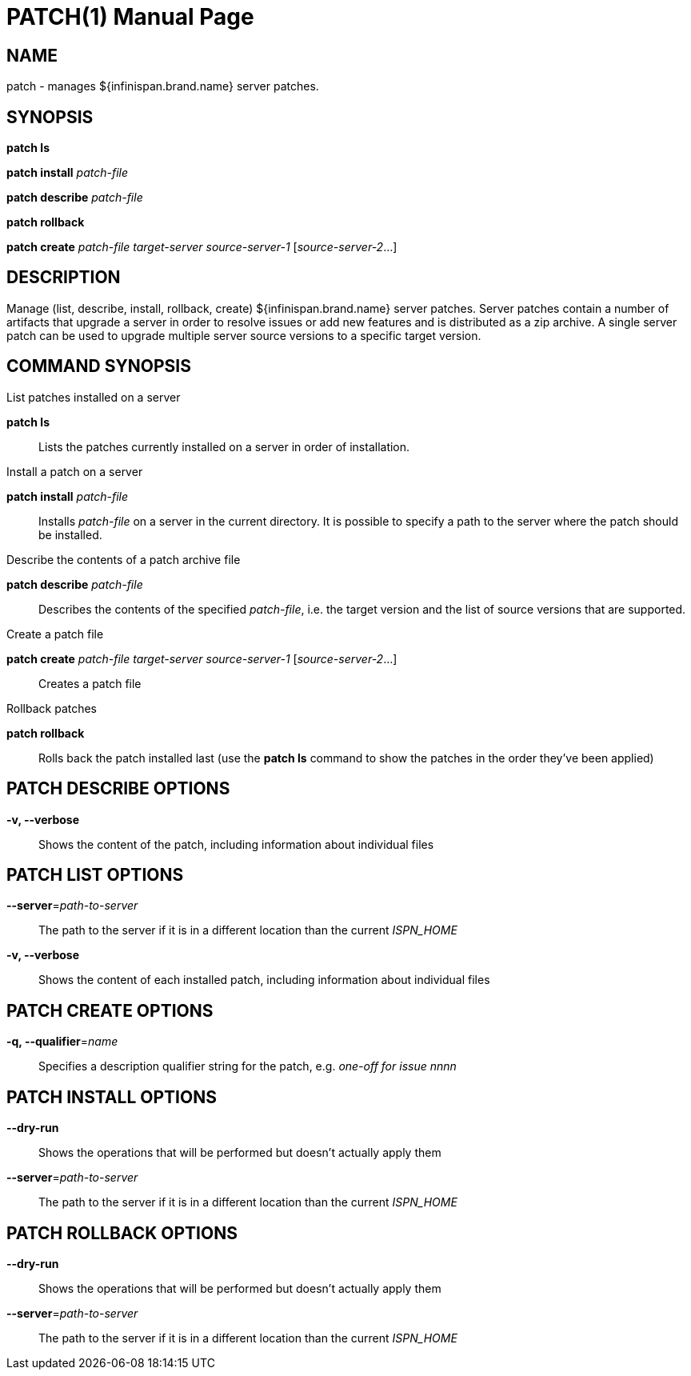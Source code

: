 PATCH(1)
========
:doctype: manpage


NAME
----
patch - manages ${infinispan.brand.name} server patches.


SYNOPSIS
--------
*patch ls*

*patch install* 'patch-file'

*patch describe* 'patch-file'

*patch rollback*

*patch create* 'patch-file' 'target-server' 'source-server-1' ['source-server-2'...]


DESCRIPTION
-----------
Manage (list, describe, install, rollback, create) ${infinispan.brand.name} server patches.
Server patches contain a number of artifacts that upgrade a server in order to resolve issues or add new features and is
distributed as a zip archive.
A single server patch can be used to upgrade multiple server source versions to a specific target version.


COMMAND SYNOPSIS
----------------

List patches installed on a server

*patch ls*::
Lists the patches currently installed on a server in order of installation.

Install a patch on a server

*patch install* 'patch-file'::
Installs 'patch-file' on a server in the current directory.
It is possible to specify a path to the server where the patch should be installed.

Describe the contents of a patch archive file

*patch describe* 'patch-file'::
Describes the contents of the specified 'patch-file', i.e. the target version and the list of source versions that are supported.

Create a patch file

*patch create* 'patch-file' 'target-server' 'source-server-1' ['source-server-2'...]::
Creates a patch file

Rollback patches

*patch rollback*::
Rolls back the patch installed last (use the *patch ls* command to show the patches in the order they've been applied)


PATCH DESCRIBE OPTIONS
----------------------

*-v, --verbose*::
Shows the content of the patch, including information about individual files


PATCH LIST OPTIONS
------------------

*--server*='path-to-server'::
The path to the server if it is in a different location than the current 'ISPN_HOME'

*-v, --verbose*::
Shows the content of each installed patch, including information about individual files


PATCH CREATE OPTIONS
--------------------

*-q, --qualifier*='name'::
Specifies a description qualifier string for the patch, e.g. 'one-off for issue nnnn'


PATCH INSTALL OPTIONS
---------------------

*--dry-run*::
Shows the operations that will be performed but doesn't actually apply them

*--server*='path-to-server'::
The path to the server if it is in a different location than the current 'ISPN_HOME'


PATCH ROLLBACK OPTIONS
----------------------

*--dry-run*::
Shows the operations that will be performed but doesn't actually apply them

*--server*='path-to-server'::
The path to the server if it is in a different location than the current 'ISPN_HOME'
